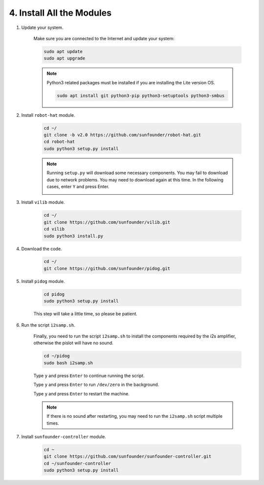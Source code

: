 .. _install_all_modules:


4. Install All the Modules
============================

#. Update your system.

    Make sure you are connected to the Internet and update your system:

    .. raw:: html

        <run></run>

    .. code-block::

        sudo apt update
        sudo apt upgrade

    .. note::

        Python3 related packages must be installed if you are installing the Lite version OS.

        .. raw:: html

            <run></run>

        .. code-block::
        
            sudo apt install git python3-pip python3-setuptools python3-smbus


#. Install ``robot-hat`` module.


    .. raw:: html

        <run></run>

    .. code-block::

        cd ~/
        git clone -b v2.0 https://github.com/sunfounder/robot-hat.git
        cd robot-hat
        sudo python3 setup.py install

    .. note::
        Running ``setup.py`` will download some necessary components. You may fail to download due to network problems. You may need to download again at this time.
        In the following cases, enter ``Y`` and press Enter.
        
        .. image:: img/dowload_code.png

#. Install ``vilib`` module.


    .. raw:: html

        <run></run>

    .. code-block::

        cd ~/
        git clone https://github.com/sunfounder/vilib.git
        cd vilib
        sudo python3 install.py

#. Download the code.

    .. raw:: html

        <run></run>

    .. code-block::

        cd ~/
        git clone https://github.com/sunfounder/pidog.git

#. Install ``pidog`` module.

    .. raw:: html

        <run></run>

    .. code-block::

        cd pidog
        sudo python3 setup.py install

    This step will take a little time, so please be patient.

#. Run the script ``i2samp.sh``.

    Finally, you need to run the script ``i2samp.sh`` to install the components required by the i2s amplifier, otherwise the pislot will have no sound.

    .. raw:: html

        <run></run>

    .. code-block::

        cd ~/pidog
        sudo bash i2samp.sh
        
    .. image:: img/i2s.png

    Type ``y`` and press ``Enter`` to continue running the script.

    .. image:: img/i2s2.png

    Type ``y`` and press ``Enter`` to run ``/dev/zero`` in the background.

    .. image:: img/i2s3.png

    Type ``y`` and press ``Enter`` to restart the machine.

    .. note::
        If there is no sound after restarting, you may need to run the ``i2samp.sh`` script multiple times.

#. Install ``sunfounder-controller`` module.

    .. raw:: html

        <run></run>

    .. code-block::

        cd ~
        git clone https://github.com/sunfounder/sunfounder-controller.git
        cd ~/sunfounder-controller
        sudo python3 setup.py install